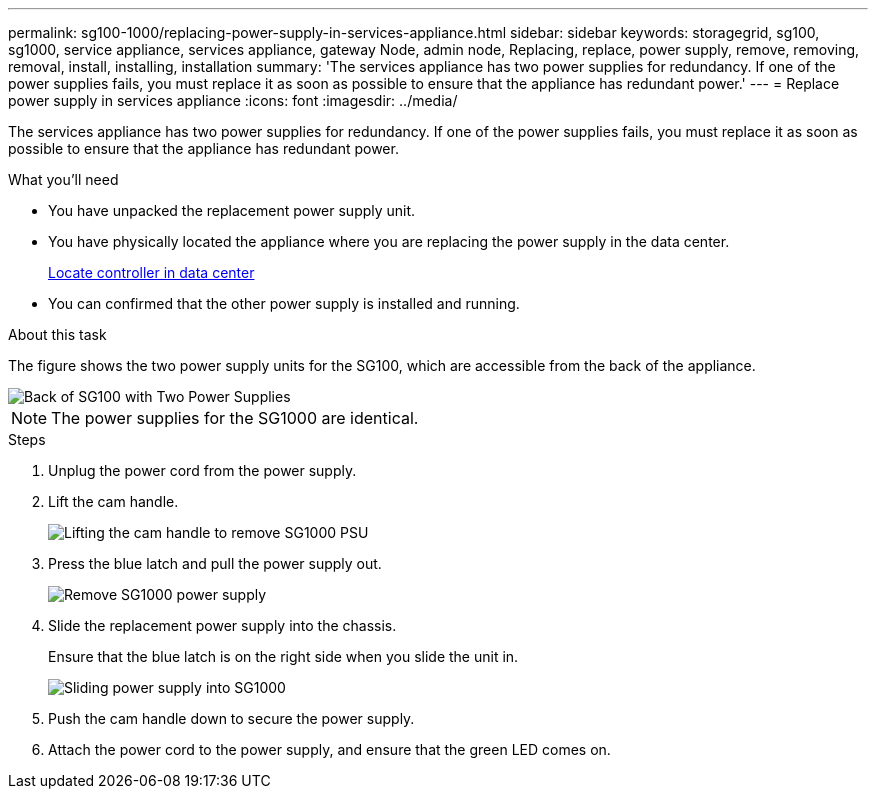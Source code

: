 ---
permalink: sg100-1000/replacing-power-supply-in-services-appliance.html
sidebar: sidebar
keywords: storagegrid, sg100, sg1000, service appliance, services appliance, gateway Node, admin node, Replacing, replace, power supply, remove, removing, removal, install, installing, installation 
summary: 'The services appliance has two power supplies for redundancy. If one of the power supplies fails, you must replace it as soon as possible to ensure that the appliance has redundant power.'
---
= Replace power supply in services appliance
:icons: font
:imagesdir: ../media/

[.lead]
The services appliance has two power supplies for redundancy. If one of the power supplies fails, you must replace it as soon as possible to ensure that the appliance has redundant power.

.What you'll need

* You have unpacked the replacement power supply unit.
* You have physically located the appliance where you are replacing the power supply in the data center.
+
xref:locating-controller-in-data-center.adoc[Locate controller in data center]

* You can confirmed that the other power supply is installed and running.

.About this task

The figure shows the two power supply units for the SG100, which are accessible from the back of the appliance.

image::../media/sg1000_power_supplies.png[Back of SG100 with Two Power Supplies]

NOTE: The power supplies for the SG1000 are identical.

.Steps

. Unplug the power cord from the power supply.
. Lift the cam handle.
+
image::../media/sg6000_cn_lift_cam_handle_psu.gif[Lifting the cam handle to remove SG1000 PSU]

. Press the blue latch and pull the power supply out.
+
image::../media/sg6000_cn_remove_power_supply.gif[Remove SG1000 power supply]

. Slide the replacement power supply into the chassis.
+
Ensure that the blue latch is on the right side when you slide the unit in.
+
image::../media/sg6000_cn_insert_power_supply.gif[Sliding power supply into SG1000]

. Push the cam handle down to secure the power supply.
. Attach the power cord to the power supply, and ensure that the green LED comes on.

